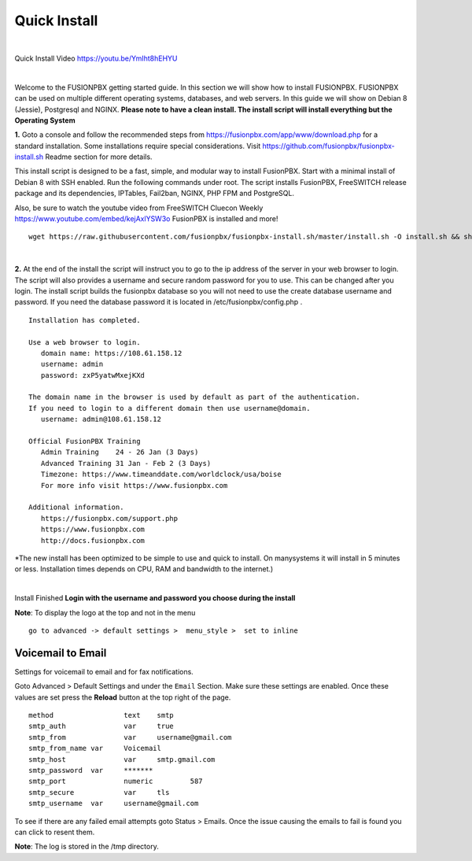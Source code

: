 *************
Quick Install
*************
.. image:: ../_static/images/logo_right.png
        :scale: 85% 

|

Quick Install Video https://youtu.be/YmIht8hEHYU

|

Welcome to the FUSIONPBX getting started guide.  In this section we will show how to install FUSIONPBX.  FUSIONPBX can be used on multiple different operating systems, databases, and web servers.  In this guide we will show on Debian 8 (Jessie), Postgresql and NGINX.  **Please note to have a clean install.  The install script will install everything but the Operating System**
    
    
**1.** Goto a console and follow the recommended steps from https://fusionpbx.com/app/www/download.php for a standard installation.  Some installations require special considerations.  Visit https://github.com/fusionpbx/fusionpbx-install.sh Readme section for more details.

This install script is designed to be a fast, simple, and modular way to install FusionPBX. Start with a minimal install of Debian 8 with SSH enabled. Run the following commands under root. The script installs FusionPBX, FreeSWITCH release package and its dependencies, IPTables, Fail2ban, NGINX, PHP FPM and PostgreSQL.

Also, be sure to watch the youtube video from FreeSWITCH Cluecon Weekly https://www.youtube.com/embed/kejAxlYSW3o FusionPBX is installed and more!
     
::
     
  wget https://raw.githubusercontent.com/fusionpbx/fusionpbx-install.sh/master/install.sh -O install.sh && sh install.sh
     
|

**2.** At the end of the install the script will instruct you to go to the ip address of the server in your web browser to login. The script will also provides a username and secure random password for you to use. This can be changed after you login. The install script builds the fusionpbx database so you will not need to use the create database username and password. If you need the database password it is located in /etc/fusionpbx/config.php .

   

::

   Installation has completed.

   Use a web browser to login.
      domain name: https://108.61.158.12
      username: admin
      password: zxP5yatwMxejKXd

   The domain name in the browser is used by default as part of the authentication.
   If you need to login to a different domain then use username@domain.
      username: admin@108.61.158.12

   Official FusionPBX Training
      Admin Training    24 - 26 Jan (3 Days)
      Advanced Training 31 Jan - Feb 2 (3 Days)
      Timezone: https://www.timeanddate.com/worldclock/usa/boise
      For more info visit https://www.fusionpbx.com

   Additional information.
      https://fusionpbx.com/support.php
      https://www.fusionpbx.com
      http://docs.fusionpbx.com


*The new install has been optimized to be simple to use and quick to install. On manysystems it will install in 5 minutes or less.  Installation times depends on CPU, RAM and bandwidth to the internet.)

|


Install Finished  **Login with the username and password you choose during the install**
     
     
.. image:: ../_static/images/ilogin.jpg
        :scale: 80%
      


**Note**: To display the logo at the top and not in the menu

::

  go to advanced -> default settings >  menu_style >  set to inline

Voicemail to Email
====================

Settings for voicemail to email and for fax notifications.


Goto Advanced > Default Settings and under the ``Email`` Section. Make sure these settings are enabled. Once these values are set press the **Reload** button at the top right of the page.
::

 method			text  	smtp 	
 smtp_auth		var  	true  	
 smtp_from		var  	username@gmail.com 	  	
 smtp_from_name	var  	Voicemail	  	
 smtp_host		var  	smtp.gmail.com 	  	
 smtp_password	var  	******* 	  	
 smtp_port		numeric  	587	
 smtp_secure		var  	tls	
 smtp_username	var  	username@gmail.com 


To see if there are any failed email attempts goto Status > Emails.  Once the issue causing the emails to fail is found you can click to resent them.

**Note**: The log is stored in the /tmp directory.



